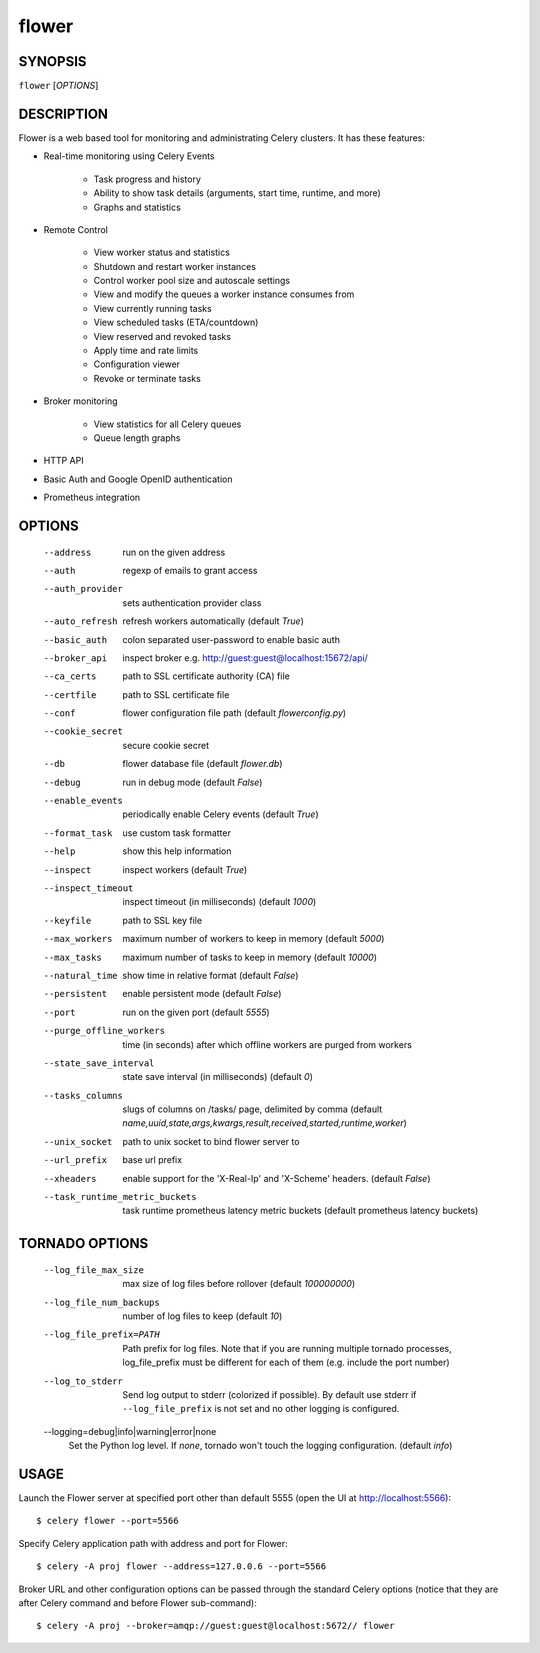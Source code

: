 ========
 flower
========

SYNOPSIS
========

``flower`` [*OPTIONS*]

DESCRIPTION
===========

Flower is a web based tool for monitoring and administrating Celery clusters.
It has these features:

- Real-time monitoring using Celery Events

    - Task progress and history
    - Ability to show task details (arguments, start time, runtime, and more)
    - Graphs and statistics

- Remote Control

    - View worker status and statistics
    - Shutdown and restart worker instances
    - Control worker pool size and autoscale settings
    - View and modify the queues a worker instance consumes from
    - View currently running tasks
    - View scheduled tasks (ETA/countdown)
    - View reserved and revoked tasks
    - Apply time and rate limits
    - Configuration viewer
    - Revoke or terminate tasks

- Broker monitoring

    - View statistics for all Celery queues
    - Queue length graphs

- HTTP API
- Basic Auth and Google OpenID authentication
- Prometheus integration


OPTIONS
=======

  --address                        run on the given address
  --auth                           regexp  of emails to grant access
  --auth_provider                  sets authentication provider class
  --auto_refresh                   refresh workers automatically (default *True*)
  --basic_auth                     colon separated user-password to enable
                                   basic auth
  --broker_api                     inspect broker e.g.
                                   http://guest:guest@localhost:15672/api/
  --ca_certs                       path to SSL certificate authority (CA) file
  --certfile                       path to SSL certificate file
  --conf                           flower configuration file path (default *flowerconfig.py*)
  --cookie_secret                  secure cookie secret
  --db                             flower database file (default *flower.db*)
  --debug                          run in debug mode (default *False*)
  --enable_events                  periodically enable Celery events (default *True*)
  --format_task                    use custom task formatter
  --help                           show this help information
  --inspect                        inspect workers (default *True*)
  --inspect_timeout                inspect timeout (in milliseconds) (default
                                   *1000*)
  --keyfile                        path to SSL key file
  --max_workers                     maximum number of workers to keep in memory
                                   (default *5000*)
  --max_tasks                      maximum number of tasks to keep in memory
                                   (default *10000*)
  --natural_time                   show time in relative format (default *False*)
  --persistent                     enable persistent mode (default *False*)
  --port                           run on the given port (default *5555*)
  --purge_offline_workers          time (in seconds) after which offline workers are purged
                                   from workers
  --state_save_interval            state save interval (in milliseconds) (default *0*)
  --tasks_columns                  slugs of columns on /tasks/ page, delimited by comma
                                   (default *name,uuid,state,args,kwargs,result,received,started,runtime,worker*)
  --unix_socket                    path to unix socket to bind flower server to
  --url_prefix                     base url prefix
  --xheaders                       enable support for the 'X-Real-Ip' and
                                   'X-Scheme' headers. (default *False*)
  --task_runtime_metric_buckets    task runtime prometheus latency metric buckets (default prometheus latency buckets)

TORNADO OPTIONS
===============

  --log_file_max_size              max size of log files before rollover
                                   (default *100000000*)
  --log_file_num_backups           number of log files to keep (default *10*)
  --log_file_prefix=PATH           Path prefix for log files. Note that if you
                                   are running multiple tornado processes,
                                   log_file_prefix must be different for each
                                   of them (e.g. include the port number)
  --log_to_stderr                  Send log output to stderr (colorized if
                                   possible). By default use stderr if
                                   ``--log_file_prefix`` is not set and no other
                                   logging is configured.
  --logging=debug|info|warning|error|none
                                   Set the Python log level. If *none*, tornado
                                   won't touch the logging configuration.
                                   (default *info*)

USAGE
=====

Launch the Flower server at specified port other than default 5555 (open the UI at http://localhost:5566): ::

    $ celery flower --port=5566

Specify Celery application path with address and port for Flower: ::

    $ celery -A proj flower --address=127.0.0.6 --port=5566

Broker URL and other configuration options can be passed through the standard Celery options (notice that they are after
Celery command and before Flower sub-command): ::

    $ celery -A proj --broker=amqp://guest:guest@localhost:5672// flower
